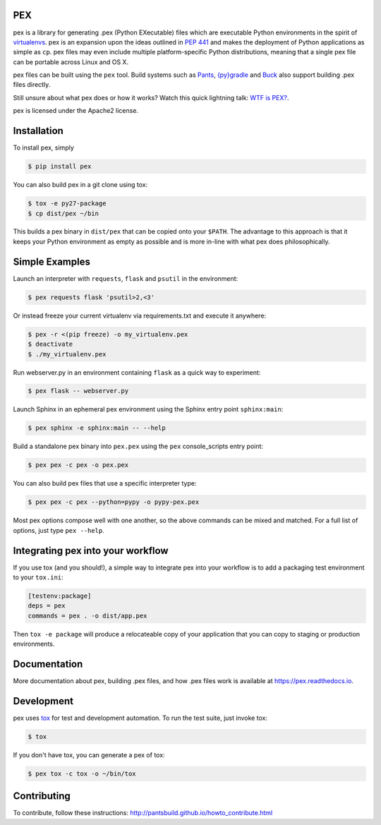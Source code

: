 PEX
===
.. image:: https://travis-ci.org/pantsbuild/pex.svg?branch=master
    :target: https://travis-ci.org/pantsbuild/pex

pex is a library for generating .pex (Python EXecutable) files which are
executable Python environments in the spirit of `virtualenvs <http://virtualenv.org>`_.
pex is an expansion upon the ideas outlined in
`PEP 441 <http://legacy.python.org/dev/peps/pep-0441/>`_
and makes the deployment of Python applications as simple as ``cp``.  pex files may even
include multiple platform-specific Python distributions, meaning that a single pex file
can be portable across Linux and OS X.

pex files can be built using the ``pex`` tool.  Build systems such as `Pants
<http://pantsbuild.github.io/>`_, `{py}gradle <https://github.com/linkedin/pygradle>`_ and `Buck <http://facebook.github.io/buck/>`_ also
support building .pex files directly.

Still unsure about what pex does or how it works?  Watch this quick lightning
talk: `WTF is PEX? <http://www.youtube.com/watch?v=NmpnGhRwsu0>`_.

pex is licensed under the Apache2 license.


Installation
============

To install pex, simply

.. code-block:: bash

    $ pip install pex

You can also build pex in a git clone using tox:

.. code-block:: bash

    $ tox -e py27-package
    $ cp dist/pex ~/bin

This builds a pex binary in ``dist/pex`` that can be copied onto your ``$PATH``.
The advantage to this approach is that it keeps your Python environment as empty as
possible and is more in-line with what pex does philosophically.


Simple Examples
===============

Launch an interpreter with ``requests``, ``flask`` and ``psutil`` in the environment:

.. code-block:: bash

    $ pex requests flask 'psutil>2,<3'

Or instead freeze your current virtualenv via requirements.txt and execute it anywhere:

.. code-block:: bash

    $ pex -r <(pip freeze) -o my_virtualenv.pex
    $ deactivate
    $ ./my_virtualenv.pex

Run webserver.py in an environment containing ``flask`` as a quick way to experiment:

.. code-block:: bash

    $ pex flask -- webserver.py

Launch Sphinx in an ephemeral pex environment using the Sphinx entry point ``sphinx:main``:

.. code-block:: bash

    $ pex sphinx -e sphinx:main -- --help

Build a standalone pex binary into ``pex.pex`` using the ``pex`` console_scripts entry point:

.. code-block:: bash

    $ pex pex -c pex -o pex.pex

You can also build pex files that use a specific interpreter type:

.. code-block:: bash

    $ pex pex -c pex --python=pypy -o pypy-pex.pex

Most pex options compose well with one another, so the above commands can be
mixed and matched.  For a full list of options, just type ``pex --help``.


Integrating pex into your workflow
==================================

If you use tox (and you should!), a simple way to integrate pex into your
workflow is to add a packaging test environment to your ``tox.ini``:

.. code-block:: ini

    [testenv:package]
    deps = pex
    commands = pex . -o dist/app.pex

Then ``tox -e package`` will produce a relocateable copy of your application
that you can copy to staging or production environments.


Documentation
=============

More documentation about pex, building .pex files, and how .pex files work
is available at https://pex.readthedocs.io.


Development
===========

pex uses `tox <https://testrun.org/tox/latest/>`_ for test and development automation.  To run
the test suite, just invoke tox:

.. code-block:: bash

    $ tox

If you don't have tox, you can generate a pex of tox:

.. code-block::

    $ pex tox -c tox -o ~/bin/tox


Contributing
============

To contribute, follow these instructions: http://pantsbuild.github.io/howto_contribute.html
